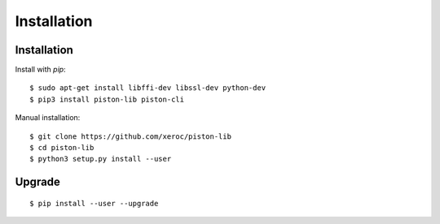 ************
Installation
************

Installation
############

Install with `pip`:

::

    $ sudo apt-get install libffi-dev libssl-dev python-dev
    $ pip3 install piston-lib piston-cli

Manual installation:

::

    $ git clone https://github.com/xeroc/piston-lib
    $ cd piston-lib
    $ python3 setup.py install --user

Upgrade
#######

::

   $ pip install --user --upgrade
